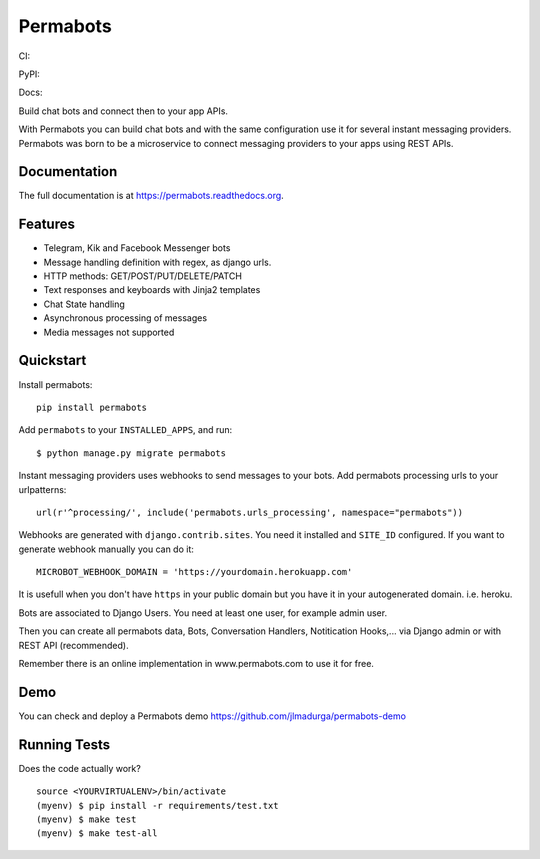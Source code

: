 =============================
Permabots
=============================

.. image:: https://github.com/jlmadurga/permabots/raw/master/docs/images/logos/permabots.png
    :target: http://www.permabots.com


CI:

.. image:: https://travis-ci.org/jlmadurga/permabots.svg?branch=master
    :target: https://travis-ci.org/jlmadurga/permabots

.. image:: https://coveralls.io/repos/github/jlmadurga/permabots/badge.svg?branch=master 
	:target: https://coveralls.io/github/jlmadurga/permabots?branch=master
  
.. image:: https://requires.io/github/jlmadurga/permabots/requirements.svg?branch=master
     :target: https://requires.io/github/jlmadurga/permabots/requirements/?branch=master
     :alt: Requirements Status
     
PyPI:


.. image:: https://img.shields.io/pypi/v/permabots.svg
        :target: https://pypi.python.org/pypi/permabots

Docs:

.. image:: https://readthedocs.org/projects/permabots/badge/?version=latest
        :target: https://readthedocs.org/projects/permabots/?badge=latest
        :alt: Documentation Status


Build chat bots and connect then to your app APIs. 

With Permabots you can build chat bots and with the same configuration use it for several instant messaging providers. Permabots
was born to be a microservice to connect messaging providers to your apps using REST APIs.

.. image:: https://github.com/jlmadurga/permabots/raw/master/docs/images/demo.gif
    :target: http://www.permabots.com


Documentation
-------------

The full documentation is at https://permabots.readthedocs.org.


Features
--------

* Telegram, Kik and Facebook Messenger bots
* Message handling definition with regex, as django urls.
* HTTP methods: GET/POST/PUT/DELETE/PATCH
* Text responses and keyboards with Jinja2 templates
* Chat State handling
* Asynchronous processing of messages
* Media messages not supported

Quickstart
----------


Install permabots::

    pip install permabots
    
Add ``permabots`` to your ``INSTALLED_APPS``, and run::

	$ python manage.py migrate permabots
	
Instant messaging providers uses webhooks to send messages to your bots. Add permabots processing urls to your urlpatterns::

	url(r'^processing/', include('permabots.urls_processing', namespace="permabots"))
	
Webhooks are generated with ``django.contrib.sites``. You need it installed and ``SITE_ID`` configured. If you want to generate webhook manually you can do it::

	MICROBOT_WEBHOOK_DOMAIN = 'https://yourdomain.herokuapp.com' 

It is usefull when you don't have ``https`` in your public domain but you have it in your autogenerated domain. i.e. heroku.
	
Bots are associated to Django Users. You need at least one user, for example admin user.

Then you can create all permabots data, Bots, Conversation Handlers, Notitication Hooks,... via Django admin or with REST API (recommended).

Remember there is an online implementation in www.permabots.com to use it for free.		

Demo
--------------

You can check and deploy a Permabots demo https://github.com/jlmadurga/permabots-demo

.. image:: https://www.herokucdn.com/deploy/button.svg
    :target: https://heroku.com/deploy?template=https://github.com/jlmadurga/permabots-demo/tree/master

Running Tests
--------------

Does the code actually work?

::

    source <YOURVIRTUALENV>/bin/activate
    (myenv) $ pip install -r requirements/test.txt
    (myenv) $ make test
    (myenv) $ make test-all


